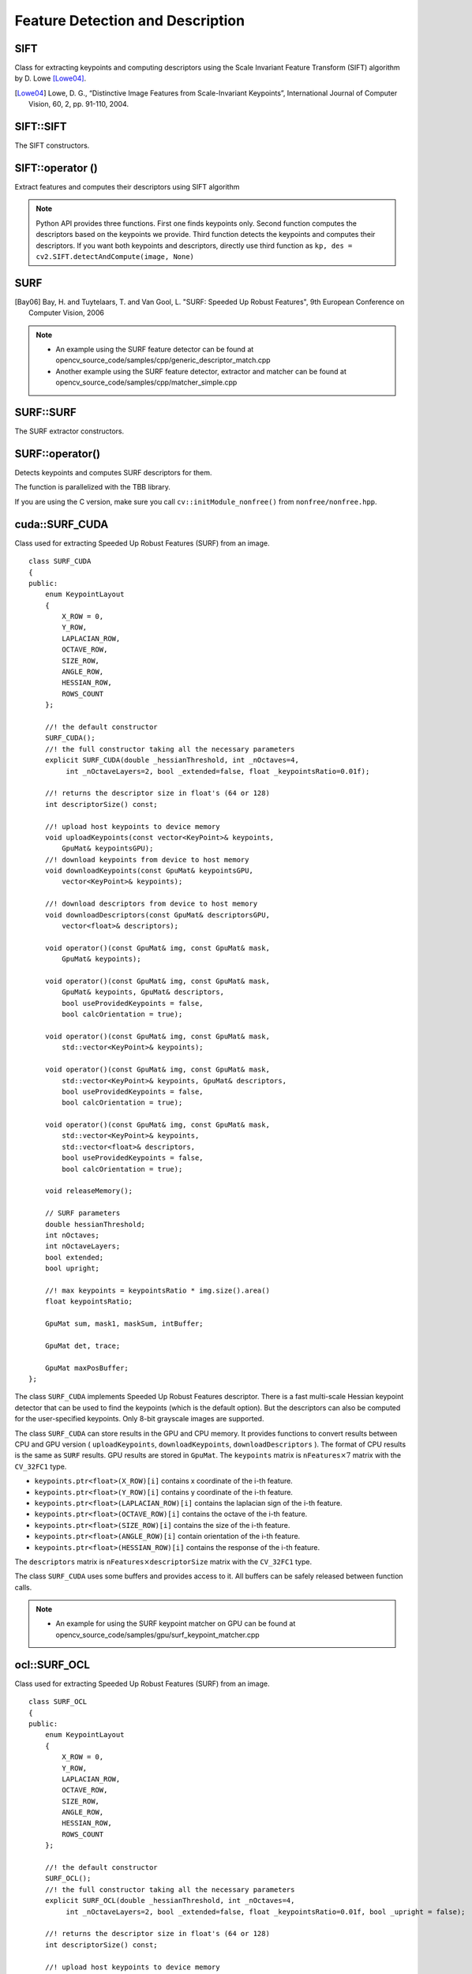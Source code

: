 Feature Detection and Description
=================================

SIFT
----
.. ocv:class:: SIFT : public Feature2D

Class for extracting keypoints and computing descriptors using the Scale Invariant Feature Transform (SIFT) algorithm by D. Lowe [Lowe04]_.

.. [Lowe04] Lowe, D. G., “Distinctive Image Features from Scale-Invariant Keypoints”, International Journal of Computer Vision, 60, 2, pp. 91-110, 2004.


SIFT::SIFT
----------
The SIFT constructors.

.. ocv:function:: SIFT::SIFT( int nfeatures=0, int nOctaveLayers=3, double contrastThreshold=0.04, double edgeThreshold=10, double sigma=1.6)

.. ocv:pyfunction:: cv2.SIFT([, nfeatures[, nOctaveLayers[, contrastThreshold[, edgeThreshold[, sigma]]]]]) -> <SIFT object>

    :param nfeatures: The number of best features to retain. The features are ranked by their scores (measured in SIFT algorithm as the local contrast)

    :param nOctaveLayers: The number of layers in each octave. 3 is the value used in D. Lowe paper. The number of octaves is computed automatically from the image resolution.

    :param contrastThreshold: The contrast threshold used to filter out weak features in semi-uniform (low-contrast) regions. The larger the threshold, the less features are produced by the detector.

    :param edgeThreshold: The threshold used to filter out edge-like features. Note that the its meaning is different from the contrastThreshold, i.e. the larger the ``edgeThreshold``, the less features are filtered out (more features are retained).

    :param sigma: The sigma of the Gaussian applied to the input image at the octave #0. If your image is captured with a weak camera with soft lenses, you might want to reduce the number.


SIFT::operator ()
-----------------
Extract features and computes their descriptors using SIFT algorithm

.. ocv:function:: void SIFT::operator()(InputArray img, InputArray mask, vector<KeyPoint>& keypoints, OutputArray descriptors, bool useProvidedKeypoints=false)

.. ocv:pyfunction:: cv2.SIFT.detect(image[, mask]) -> keypoints

.. ocv:pyfunction:: cv2.SIFT.compute(image, keypoints[, descriptors]) -> keypoints, descriptors

.. ocv:pyfunction:: cv2.SIFT.detectAndCompute(image, mask[, descriptors[, useProvidedKeypoints]]) -> keypoints, descriptors

    :param img: Input 8-bit grayscale image

    :param mask: Optional input mask that marks the regions where we should detect features.

    :param keypoints: The input/output vector of keypoints

    :param descriptors: The output matrix of descriptors. Pass ``cv::noArray()`` if you do not need them.

    :param useProvidedKeypoints: Boolean flag. If it is true, the keypoint detector is not run. Instead, the provided vector of keypoints is used and the algorithm just computes their descriptors.

.. note:: Python API provides three functions. First one finds keypoints only. Second function computes the descriptors based on the keypoints we provide. Third function detects the keypoints and computes their descriptors. If you want both keypoints and descriptors, directly use third function as ``kp, des = cv2.SIFT.detectAndCompute(image, None)``

SURF
----
.. ocv:class:: SURF : public Feature2D

  Class for extracting Speeded Up Robust Features from an image [Bay06]_. The class is derived from ``CvSURFParams`` structure, which specifies the algorithm parameters:

  .. ocv:member:: int extended

     * 0 means that the basic descriptors (64 elements each) shall be computed
     * 1 means that the extended descriptors (128 elements each) shall be computed

  .. ocv:member:: int upright

     * 0 means that detector computes orientation of each feature.
     * 1 means that the orientation is not computed (which is much, much faster). For example, if you match images from a stereo pair, or do image stitching, the matched features likely have very similar angles, and you can speed up feature extraction by setting ``upright=1``.

  .. ocv:member:: double hessianThreshold

     Threshold for the keypoint detector. Only features, whose hessian is larger than ``hessianThreshold`` are retained by the detector. Therefore, the larger the value, the less keypoints you will get. A good default value could be from 300 to 500, depending from the image contrast.

  .. ocv:member:: int nOctaves

     The number of a gaussian pyramid octaves that the detector uses. It is set to 4 by default. If you want to get very large features, use the larger value. If you want just small features, decrease it.

  .. ocv:member:: int nOctaveLayers

     The number of images within each octave of a gaussian pyramid. It is set to 2 by default.


.. [Bay06] Bay, H. and Tuytelaars, T. and Van Gool, L. "SURF: Speeded Up Robust Features", 9th European Conference on Computer Vision, 2006

.. note::

   * An example using the SURF feature detector can be found at opencv_source_code/samples/cpp/generic_descriptor_match.cpp
   * Another example using the SURF feature detector, extractor and matcher can be found at opencv_source_code/samples/cpp/matcher_simple.cpp

SURF::SURF
----------
The SURF extractor constructors.

.. ocv:function:: SURF::SURF()

.. ocv:function:: SURF::SURF( double hessianThreshold, int nOctaves=4, int nOctaveLayers=2, bool extended=true, bool upright=false )

.. ocv:pyfunction:: cv2.SURF([hessianThreshold[, nOctaves[, nOctaveLayers[, extended[, upright]]]]]) -> <SURF object>

    :param hessianThreshold: Threshold for hessian keypoint detector used in SURF.

    :param nOctaves: Number of pyramid octaves the keypoint detector will use.

    :param nOctaveLayers: Number of octave layers within each octave.

    :param extended: Extended descriptor flag (true - use extended 128-element descriptors; false - use 64-element descriptors).

    :param upright: Up-right or rotated features flag (true - do not compute orientation of features; false - compute orientation).


SURF::operator()
----------------
Detects keypoints and computes SURF descriptors for them.

.. ocv:function:: void SURF::operator()(InputArray img, InputArray mask, vector<KeyPoint>& keypoints) const
.. ocv:function:: void SURF::operator()(InputArray img, InputArray mask, vector<KeyPoint>& keypoints, OutputArray descriptors, bool useProvidedKeypoints=false)

.. ocv:pyfunction:: cv2.SURF.detect(image[, mask]) -> keypoints
.. ocv:pyfunction:: cv2.SURF.compute(image, keypoints[, descriptors]) -> keypoints, descriptors
.. ocv:pyfunction:: cv2.SURF.detectAndCompute(image, mask[, descriptors[, useProvidedKeypoints]]) -> keypoints, descriptors

.. ocv:cfunction:: void cvExtractSURF( const CvArr* image, const CvArr* mask, CvSeq** keypoints, CvSeq** descriptors, CvMemStorage* storage, CvSURFParams params )

    :param image: Input 8-bit grayscale image

    :param mask: Optional input mask that marks the regions where we should detect features.

    :param keypoints: The input/output vector of keypoints

    :param descriptors: The output matrix of descriptors. Pass ``cv::noArray()`` if you do not need them.

    :param useProvidedKeypoints: Boolean flag. If it is true, the keypoint detector is not run. Instead, the provided vector of keypoints is used and the algorithm just computes their descriptors.

    :param storage: Memory storage for the output keypoints and descriptors in OpenCV 1.x API.

    :param params: SURF algorithm parameters in OpenCV 1.x API.

The function is parallelized with the TBB library.

If you are using the C version, make sure you call ``cv::initModule_nonfree()`` from ``nonfree/nonfree.hpp``.


cuda::SURF_CUDA
---------------
.. ocv:class:: cuda::SURF_CUDA

Class used for extracting Speeded Up Robust Features (SURF) from an image. ::

    class SURF_CUDA
    {
    public:
        enum KeypointLayout
        {
            X_ROW = 0,
            Y_ROW,
            LAPLACIAN_ROW,
            OCTAVE_ROW,
            SIZE_ROW,
            ANGLE_ROW,
            HESSIAN_ROW,
            ROWS_COUNT
        };

        //! the default constructor
        SURF_CUDA();
        //! the full constructor taking all the necessary parameters
        explicit SURF_CUDA(double _hessianThreshold, int _nOctaves=4,
             int _nOctaveLayers=2, bool _extended=false, float _keypointsRatio=0.01f);

        //! returns the descriptor size in float's (64 or 128)
        int descriptorSize() const;

        //! upload host keypoints to device memory
        void uploadKeypoints(const vector<KeyPoint>& keypoints,
            GpuMat& keypointsGPU);
        //! download keypoints from device to host memory
        void downloadKeypoints(const GpuMat& keypointsGPU,
            vector<KeyPoint>& keypoints);

        //! download descriptors from device to host memory
        void downloadDescriptors(const GpuMat& descriptorsGPU,
            vector<float>& descriptors);

        void operator()(const GpuMat& img, const GpuMat& mask,
            GpuMat& keypoints);

        void operator()(const GpuMat& img, const GpuMat& mask,
            GpuMat& keypoints, GpuMat& descriptors,
            bool useProvidedKeypoints = false,
            bool calcOrientation = true);

        void operator()(const GpuMat& img, const GpuMat& mask,
            std::vector<KeyPoint>& keypoints);

        void operator()(const GpuMat& img, const GpuMat& mask,
            std::vector<KeyPoint>& keypoints, GpuMat& descriptors,
            bool useProvidedKeypoints = false,
            bool calcOrientation = true);

        void operator()(const GpuMat& img, const GpuMat& mask,
            std::vector<KeyPoint>& keypoints,
            std::vector<float>& descriptors,
            bool useProvidedKeypoints = false,
            bool calcOrientation = true);

        void releaseMemory();

        // SURF parameters
        double hessianThreshold;
        int nOctaves;
        int nOctaveLayers;
        bool extended;
        bool upright;

        //! max keypoints = keypointsRatio * img.size().area()
        float keypointsRatio;

        GpuMat sum, mask1, maskSum, intBuffer;

        GpuMat det, trace;

        GpuMat maxPosBuffer;
    };


The class ``SURF_CUDA`` implements Speeded Up Robust Features descriptor. There is a fast multi-scale Hessian keypoint detector that can be used to find the keypoints (which is the default option). But the descriptors can also be computed for the user-specified keypoints. Only 8-bit grayscale images are supported.

The class ``SURF_CUDA`` can store results in the GPU and CPU memory. It provides functions to convert results between CPU and GPU version ( ``uploadKeypoints``, ``downloadKeypoints``, ``downloadDescriptors`` ). The format of CPU results is the same as ``SURF`` results. GPU results are stored in ``GpuMat``. The ``keypoints`` matrix is :math:`\texttt{nFeatures} \times 7` matrix with the ``CV_32FC1`` type.

* ``keypoints.ptr<float>(X_ROW)[i]`` contains x coordinate of the i-th feature.
* ``keypoints.ptr<float>(Y_ROW)[i]`` contains y coordinate of the i-th feature.
* ``keypoints.ptr<float>(LAPLACIAN_ROW)[i]``  contains the laplacian sign of the i-th feature.
* ``keypoints.ptr<float>(OCTAVE_ROW)[i]`` contains the octave of the i-th feature.
* ``keypoints.ptr<float>(SIZE_ROW)[i]`` contains the size of the i-th feature.
* ``keypoints.ptr<float>(ANGLE_ROW)[i]`` contain orientation of the i-th feature.
* ``keypoints.ptr<float>(HESSIAN_ROW)[i]`` contains the response of the i-th feature.

The ``descriptors`` matrix is :math:`\texttt{nFeatures} \times \texttt{descriptorSize}` matrix with the ``CV_32FC1`` type.

The class ``SURF_CUDA`` uses some buffers and provides access to it. All buffers can be safely released between function calls.

.. seealso:: :ocv:class:`SURF`

.. note::

   * An example for using the SURF keypoint matcher on GPU can be found at opencv_source_code/samples/gpu/surf_keypoint_matcher.cpp

ocl::SURF_OCL
-------------
.. ocv:class:: ocl::SURF_OCL

Class used for extracting Speeded Up Robust Features (SURF) from an image. ::

    class SURF_OCL
    {
    public:
        enum KeypointLayout
        {
            X_ROW = 0,
            Y_ROW,
            LAPLACIAN_ROW,
            OCTAVE_ROW,
            SIZE_ROW,
            ANGLE_ROW,
            HESSIAN_ROW,
            ROWS_COUNT
        };

        //! the default constructor
        SURF_OCL();
        //! the full constructor taking all the necessary parameters
        explicit SURF_OCL(double _hessianThreshold, int _nOctaves=4,
             int _nOctaveLayers=2, bool _extended=false, float _keypointsRatio=0.01f, bool _upright = false);

        //! returns the descriptor size in float's (64 or 128)
        int descriptorSize() const;

        //! upload host keypoints to device memory
        void uploadKeypoints(const vector<KeyPoint>& keypoints,
            oclMat& keypointsocl);
        //! download keypoints from device to host memory
        void downloadKeypoints(const oclMat& keypointsocl,
            vector<KeyPoint>& keypoints);

        //! download descriptors from device to host memory
        void downloadDescriptors(const oclMat& descriptorsocl,
            vector<float>& descriptors);

        void operator()(const oclMat& img, const oclMat& mask,
            oclMat& keypoints);

        void operator()(const oclMat& img, const oclMat& mask,
            oclMat& keypoints, oclMat& descriptors,
            bool useProvidedKeypoints = false);

        void operator()(const oclMat& img, const oclMat& mask,
            std::vector<KeyPoint>& keypoints);

        void operator()(const oclMat& img, const oclMat& mask,
            std::vector<KeyPoint>& keypoints, oclMat& descriptors,
            bool useProvidedKeypoints = false);

        void operator()(const oclMat& img, const oclMat& mask,
            std::vector<KeyPoint>& keypoints,
            std::vector<float>& descriptors,
            bool useProvidedKeypoints = false);

        void releaseMemory();

        // SURF parameters
        double hessianThreshold;
        int nOctaves;
        int nOctaveLayers;
        bool extended;
        bool upright;

        //! max keypoints = min(keypointsRatio * img.size().area(), 65535)
        float keypointsRatio;

        oclMat sum, mask1, maskSum, intBuffer;

        oclMat det, trace;

        oclMat maxPosBuffer;
    };


The class ``SURF_OCL`` implements Speeded Up Robust Features descriptor. There is a fast multi-scale Hessian keypoint detector that can be used to find the keypoints (which is the default option). But the descriptors can also be computed for the user-specified keypoints. Only 8-bit grayscale images are supported.

The class ``SURF_OCL`` can store results in the GPU and CPU memory. It provides functions to convert results between CPU and GPU version ( ``uploadKeypoints``, ``downloadKeypoints``, ``downloadDescriptors`` ). The format of CPU results is the same as ``SURF`` results. GPU results are stored in ``oclMat``. The ``keypoints`` matrix is :math:`\texttt{nFeatures} \times 7` matrix with the ``CV_32FC1`` type.

* ``keypoints.ptr<float>(X_ROW)[i]`` contains x coordinate of the i-th feature.
* ``keypoints.ptr<float>(Y_ROW)[i]`` contains y coordinate of the i-th feature.
* ``keypoints.ptr<float>(LAPLACIAN_ROW)[i]``  contains the laplacian sign of the i-th feature.
* ``keypoints.ptr<float>(OCTAVE_ROW)[i]`` contains the octave of the i-th feature.
* ``keypoints.ptr<float>(SIZE_ROW)[i]`` contains the size of the i-th feature.
* ``keypoints.ptr<float>(ANGLE_ROW)[i]`` contain orientation of the i-th feature.
* ``keypoints.ptr<float>(HESSIAN_ROW)[i]`` contains the response of the i-th feature.

The ``descriptors`` matrix is :math:`\texttt{nFeatures} \times \texttt{descriptorSize}` matrix with the ``CV_32FC1`` type.

The class ``SURF_OCL`` uses some buffers and provides access to it. All buffers can be safely released between function calls.

.. seealso:: :ocv:class:`SURF`

.. note::

   * OCL : An example of the SURF detector can be found at opencv_source_code/samples/ocl/surf_matcher.cpp
